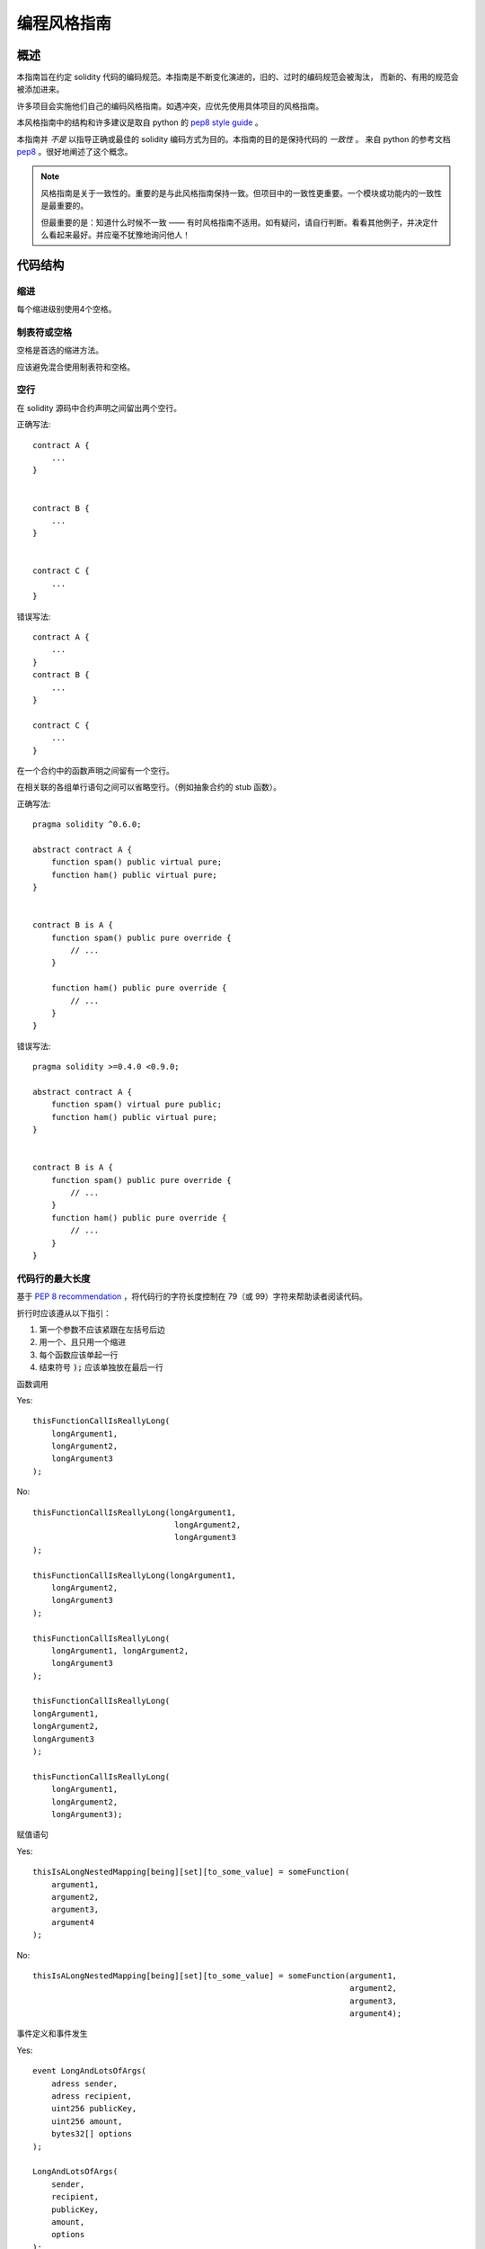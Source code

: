 .. index:: style, coding style

#############
编程风格指南
#############

************
概述
************

本指南旨在约定 solidity 代码的编码规范。本指南是不断变化演进的，旧的、过时的编码规范会被淘汰，
而新的、有用的规范会被添加进来。

许多项目会实施他们自己的编码风格指南。如遇冲突，应优先使用具体项目的风格指南。

本风格指南中的结构和许多建议是取自 python 的 `pep8 style guide <https://www.python.org/dev/peps/pep-0008/>`_ 。



本指南并 *不是* 以指导正确或最佳的 solidity 编码方式为目的。本指南的目的是保持代码的 *一致性* 。
来自 python 的参考文档 `pep8 <https://www.python.org/dev/peps/pep-0008/#a-foolish-consistency-is-the-hobgoblin-of-little-minds>`_ 。很好地阐述了这个概念。

.. note::

  风格指南是关于一致性的。重要的是与此风格指南保持一致。但项目中的一致性更重要。一个模块或功能内的一致性是最重要的。
  
  但最重要的是：知道什么时候不一致 —— 有时风格指南不适用。如有疑问，请自行判断。看看其他例子，并决定什么看起来最好。并应毫不犹豫地询问他人！

***********
代码结构
***********


缩进
===========

每个缩进级别使用4个空格。

制表符或空格
==============

空格是首选的缩进方法。

应该避免混合使用制表符和空格。

空行
===========

在 solidity 源码中合约声明之间留出两个空行。


正确写法::

    contract A {
        ...
    }


    contract B {
        ...
    }


    contract C {
        ...
    }

错误写法::

    contract A {
        ...
    }
    contract B {
        ...
    }

    contract C {
        ...
    }

在一个合约中的函数声明之间留有一个空行。

在相关联的各组单行语句之间可以省略空行。（例如抽象合约的 stub 函数）。

正确写法::

    pragma solidity ^0.6.0;

    abstract contract A {
        function spam() public virtual pure;
        function ham() public virtual pure;
    }


    contract B is A {
        function spam() public pure override {
            // ...
        }

        function ham() public pure override {
            // ...
        }
    }

错误写法::

    pragma solidity >=0.4.0 <0.9.0;

    abstract contract A {
        function spam() virtual pure public;
        function ham() public virtual pure;
    }


    contract B is A {
        function spam() public pure override {
            // ...
        }
        function ham() public pure override {
            // ...
        }
    }


.. _maximum_line_length:

代码行的最大长度
===================

基于 `PEP 8 recommendation <https://www.python.org/dev/peps/pep-0008/#maximum-line-length>`_ ，将代码行的字符长度控制在 79（或 99）字符来帮助读者阅读代码。

折行时应该遵从以下指引：

1. 第一个参数不应该紧跟在左括号后边
2. 用一个、且只用一个缩进
3. 每个函数应该单起一行
4. 结束符号 :code:`);` 应该单独放在最后一行

函数调用

Yes::

    thisFunctionCallIsReallyLong(
        longArgument1,
        longArgument2,
        longArgument3
    );

No::

    thisFunctionCallIsReallyLong(longArgument1,
                                  longArgument2,
                                  longArgument3
    );

    thisFunctionCallIsReallyLong(longArgument1,
        longArgument2,
        longArgument3
    );

    thisFunctionCallIsReallyLong(
        longArgument1, longArgument2,
        longArgument3
    );

    thisFunctionCallIsReallyLong(
    longArgument1,
    longArgument2,
    longArgument3
    );

    thisFunctionCallIsReallyLong(
        longArgument1,
        longArgument2,
        longArgument3);

赋值语句

Yes::

    thisIsALongNestedMapping[being][set][to_some_value] = someFunction(
        argument1,
        argument2,
        argument3,
        argument4
    );

No::

    thisIsALongNestedMapping[being][set][to_some_value] = someFunction(argument1,
                                                                       argument2,
                                                                       argument3,
                                                                       argument4);

事件定义和事件发生

Yes::

    event LongAndLotsOfArgs(
        adress sender,
        adress recipient,
        uint256 publicKey,
        uint256 amount,
        bytes32[] options
    );

    LongAndLotsOfArgs(
        sender,
        recipient,
        publicKey,
        amount,
        options
    );

No::

    event LongAndLotsOfArgs(adress sender,
                            adress recipient,
                            uint256 publicKey,
                            uint256 amount,
                            bytes32[] options);

    LongAndLotsOfArgs(sender,
                      recipient,
                      publicKey,
                      amount,
                      options);

源文件编码格式
====================

首选 UTF-8 或 ASCII 编码。

Imports 规范
====================

Import 语句应始终放在文件的顶部。

正确写法::

    import "owned";


    contract A {
        ...
    }


    contract B is owned {
        ...
    }

错误写法::

    contract A {
        ...
    }


    import "owned";


    contract B is owned {
        ...
    }

函数顺序
==================

排序有助于读者识别他们可以调用哪些函数，并更容易地找到构造函数和 fallback 函数的定义。

函数应根据其可见性和顺序进行分组：

- 构造函数
- receive 函数（如果存在）
- fallback 函数（如果存在）
- 外部函数(external)
- 公共函数(public)
- 内部(internal)
- 私有(private)

在一个分组中，把 ``view`` 和 ``pure`` 函数放在最后。

正确写法::

    // SPDX-License-Identifier: GPL-3.0
    pragma solidity ^0.6.0;
    contract A {
        function A() public {
            ...
        }

        receive() external payable {
            // ...
        }

        fallback() external {
            // ...
        }

        // External functions
        // ...

        // External functions that are view
        // ...

        // External functions that are pure
        // ...

        // Public functions
        // ...

        // Internal functions
        // ...

        // Private functions
        // ...
    }

错误写法::

    // SPDX-License-Identifier: GPL-3.0
    pragma solidity ^0.6.0;
    contract A {

        // External functions
        // ...


        fallback() external {
            // ...
        }
        receive() external payable {
            // ...
        }

        // Private functions
        // ...

        // Public functions
        // ...

        function A() public {
            ...
        }

        function() public {
            ...
        }

        // Internal functions
        // ...
    }

表达式中的空格
=========================

在以下情况下避免无关的空格：

除单行函数声明外，紧接着小括号，中括号或者大括号的内容应该避免使用空格。

正确写法::

    spam(ham[1], Coin({name: "ham"}));

错误写法::

    spam( ham[ 1 ], Coin( { name: "ham" } ) );

除外::

    function singleLine() public { spam(); }

紧接在逗号，分号之前：

正确写法::

    function spam(uint i, Coin coin) public;

错误写法::

    function spam(uint i , Coin coin) public ;

赋值或其他操作符两边多于一个的空格：

正确写法::

    x = 1;
    y = 2;
    long_variable = 3;

错误写法::

    x             = 1;
    y             = 2;
    long_variable = 3;

fallback 和 receive 函数中不要包含空格：

正确写法::
    receive() external payable {
        ...
    }

    function() public {
        ...
    }

错误写法::

    receive () external payable {
        ...
    }

    function () public {
        ...
    }

控制结构
==================

用大括号表示一个合约，库、函数和结构。
应该：

* 开括号与声明应在同一行。
* 闭括号在与之前函数声明对应的开括号保持同一缩进级别上另起一行。
* 开括号前应该有一个空格。

正确写法::

    contract Coin {
        struct Bank {
            address owner;
            uint balance;
        }
    }

错误写法::

    contract Coin
    {
        struct Bank {
            address owner;
            uint balance;
        }
    }

对于控制结构 ``if``， ``else``， ``while``， ``for`` 的实施建议与以上相同。

另外，诸如 ``if``， ``else``， ``while``， ``for`` 这类的控制结构和条件表达式的块之间应该有一个单独的空格，
同样的，条件表达式的块和开括号之间也应该有一个空格。

正确写法::

    if (...) {
        ...
    }

    for (...) {
        ...
    }

错误写法::

    if (...)
    {
        ...
    }

    while(...){
    }

    for (...) {
        ...;}

对于控制结构， *如果* 其主体内容只包含一行，则可以省略括号。

正确写法::

    if (x < 10)
        x += 1;

错误写法::

    if (x < 10)
        someArray.push(Coin({
            name: 'spam',
            value: 42
        }));

对于具有 ``else`` 或 ``else if`` 子句的 ``if`` 块， ``else`` 应该是与 ``if`` 的闭大括号放在同一行上。 这一规则区别于
其他块状结构。

正确写法::

    if (x < 3) {
        x += 1;
    } else if (x > 7) {
        x -= 1;
    } else {
        x = 5;
    }


    if (x < 3)
        x += 1;
    else
        x -= 1;

错误写法::

    if (x < 3) {
        x += 1;
    }
    else {
        x -= 1;
    }

函数声明
====================

对于简短的函数声明，建议函数体的开括号与函数声明保持在同一行。

闭大括号应该与函数声明的缩进级别相同。

开大括号之前应该有一个空格。

正确写法::

    function increment(uint x) public pure returns (uint) {
        return x + 1;
    }

    function increment(uint x) public pure onlyowner returns (uint) {
        return x + 1;
    }

错误写法::

    function increment(uint x) public pure returns (uint)
    {
        return x + 1;
    }

    function increment(uint x) public pure returns (uint){
        return x + 1;
    }

    function increment(uint x) public pure returns (uint) {
        return x + 1;
        }

    function increment(uint x) public pure returns (uint) {
        return x + 1;}

你应该严格地标示所有函数的可见性，包括构造函数。



Yes::

    function explicitlyPublic(uint val) public {
        doSomething();
    }

No::

    function implicitlyPublic(uint val) {
        doSomething();
    }


函数修改器的顺序应该是:

1. Visibility
2. Mutability
3. Virtual
4. Override
5. Custom modifiers

Yes::

    function balance(uint from) public view override returns (uint)  {
        return balanceOf[from];
    }

    function shutdown() public onlyowner {
        selfdestruct(owner);
    }

No::

    function balance(uint from) public override view returns (uint)  {
        return balanceOf[from];
    }

    function shutdown() onlyowner public {
        selfdestruct(owner);
    }


对于长函数声明，建议将每个参数独立一行并与函数体保持相同的缩进级别。闭括号和开括号也应该
独立一行并保持与函数声明相同的缩进级别。

正确写法::

    function thisFunctionHasLotsOfArguments(
        address a,
        address b,
        address c,
        address d,
        address e,
        address f
    )
        public
    {
        doSomething();
    }

错误写法::

    function thisFunctionHasLotsOfArguments(address a, address b, address c,
        address d, address e, address f) public {
        doSomething();
    }

    function thisFunctionHasLotsOfArguments(address a,
                                            address b,
                                            address c,
                                            address d,
                                            address e,
                                            address f) public {
        doSomething();
    }

    function thisFunctionHasLotsOfArguments(
        address a,
        address b,
        address c,
        address d,
        address e,
        address f) public {
        doSomething();
    }


如果一个长函数声明有修饰符，那么每个修饰符应该下沉到独立的一行。

正确写法::

    function thisFunctionNameIsReallyLong(address x, address y, address z)
        public
        onlyowner
        priced
        returns (address)
    {
        doSomething();
    }

    function thisFunctionNameIsReallyLong(
        address x,
        address y,
        address z,
    )
        public
        onlyowner
        priced
        returns (address)
    {
        doSomething();
    }

错误写法::

    function thisFunctionNameIsReallyLong(address x, address y, address z)
                                          public
                                          onlyowner
                                          priced
                                          returns (address) {
        doSomething();
    }

    function thisFunctionNameIsReallyLong(address x, address y, address z)
        public onlyowner priced returns (address)
    {
        doSomething();
    }

    function thisFunctionNameIsReallyLong(address x, address y, address z)
        public
        onlyowner
        priced
        returns (address) {
        doSomething();
    }

多行输出参数和返回值语句应该遵从 :ref:`代码行的最大长度 <maximum_line_length>` 一节的说明。

Yes::

    function thisFunctionNameIsReallyLong(
        address a,
        address b,
        address c
    )
        public
        returns (
            address someAddressName,
            uint256 LongArgument,
            uint256 Argument
        )
    {
        doSomething()

        return (
            veryLongReturnArg1,
            veryLongReturnArg2,
            veryLongReturnArg3
        );
    }

No::

    function thisFunctionNameIsReallyLong(
        address a,
        address b,
        address c
    )
        public
        returns (address someAddressName,
                 uint256 LongArgument,
                 uint256 Argument)
    {
        doSomething()

        return (veryLongReturnArg1,
                veryLongReturnArg1,
                veryLongReturnArg1);
    }

对于继承合约中需要参数的构造函数，如果函数声明很长或难以阅读，建议将基础构造函数像多个修饰符的风格那样
每个下沉到一个新行上书写。

正确写法::

    // SPDX-License-Identifier: GPL-3.0
    pragma solidity ^0.7.0;

    // Base contracts just to make this compile
    contract B {
        constructor(uint) {
        }
    }
    contract C {
        constructor(uint, uint) {
        }
    }
    contract D {
        constructor(uint) {
        }
    }

    contract A is B, C, D {
        uint x;

        constructor(uint param1, uint param2, uint param3, uint param4, uint param5)
            B(param1)
            C(param2, param3)
            D(param4)
        {
            // do something with param5
            x = param5;
        }
    }

错误写法::

    // SPDX-License-Identifier: GPL-3.0
    pragma solidity >=0.4.22 <0.9.0;


    // Base contracts just to make this compile
    contract B {
        constructor(uint) {
        }
    }


    contract C {
        constructor(uint, uint) {
        }
    }


    contract D {
        constructor(uint) {
        }
    }


    contract A is B, C, D {
        uint x;

        constructor(uint param1, uint param2, uint param3, uint param4, uint param5)
        B(param1)
        C(param2, param3)
        D(param4)
        public {
            x = param5;
        }
    }


    contract X is B, C, D {
        uint x;

        constructor(uint param1, uint param2, uint param3, uint param4, uint param5)
            B(param1)
            C(param2, param3)
            D(param4)
            public {
                x = param5;
            }
    }


当用单个语句声明简短函数时，允许在一行中完成。

允许::

  function shortFunction() public { doSomething(); }

这些函数声明的准则旨在提高可读性。
因为本指南不会涵盖所有内容，作者应该自行作出最佳判断。

映射
========

In variable declarations, do not separate the keyword ``mapping`` from its
type by a space. Do not separate any nested ``mapping`` keyword from its type by
whitespace.

Yes::

    mapping(uint => uint) map;
    mapping(address => bool) registeredAddresses;
    mapping(uint => mapping(bool => Data[])) public data;
    mapping(uint => mapping(uint => s)) data;

No::

    mapping (uint => uint) map;
    mapping( address => bool ) registeredAddresses;
    mapping (uint => mapping (bool => Data[])) public data;
    mapping(uint => mapping (uint => s)) data;


变量声明
=====================

数组变量的声明在变量类型和括号之间不应该有空格。

正确写法::

    uint[] x;

错误写法::

    uint [] x;


其他建议
=====================

* 字符串应该用双引号而不是单引号。

正确写法::

      str = "foo";
      str = "Hamlet says, 'To be or not to be...'";

错误写法::

      str = 'bar';
      str = '"Be yourself; everyone else is already taken." -Oscar Wilde';

* 操作符两边应该各有一个空格。

正确写法::

    x = 3;
    x = 100 / 10;
    x += 3 + 4;
    x |= y && z;

错误写法::

    x=3;
    x = 100/10;
    x += 3+4;
    x |= y&&z;

* 为了表示优先级，高优先级操作符两边可以省略空格。这样可以提高复杂语句的可读性。你应该在操作符两边总是使用相同的空格数：

正确写法::

    x = 2**3 + 5;
    x = 2*y + 3*z;
    x = (a+b) * (a-b);

错误写法::

    x = 2** 3 + 5;
    x = y+z;
    x +=1;

***************
Order of Layout
***************

Layout contract elements in the following order:

1. Pragma statements
2. Import statements
3. Interfaces
4. Libraries
5. Contracts

Inside each contract, library or interface, use the following order:

1. Type declarations
2. State variables
3. Events
4. Functions

.. note::

    It might be clearer to declare types close to their use in events or state
    variables.

******************
命名规范
******************

当完全采纳和使用命名规范时会产生强大的作用。 当使用不同的规范时，则不会立即获取代码中传达的重要 *元* 信息。

这里给出的命名建议旨在提高可读性，因此它们不是规则，而是透过名称来尝试和帮助传达最多的信息。

最后，基于代码库中的一致性，本文档中的任何规范总是可以被（代码库中的规范）取代。


命名风格
=============

为了避免混淆，下面的名字用来指明不同的命名方式。

* ``b`` (单个小写字母)
* ``B`` (单个大写字母)
* ``lowercase`` （小写）
* ``lower_case_with_underscores`` （小写和下划线）
* ``UPPERCASE`` （大写）
* ``UPPER_CASE_WITH_UNDERSCORES`` （大写和下划线）
* ``CapitalizedWords`` (驼峰式，首字母大写）
* ``mixedCase`` (混合式，与驼峰式的区别在于首字母小写！)
* ``Capitalized_Words_With_Underscores`` (首字母大写和下划线)

..note:: 当在驼峰式命名中使用缩写时，应该将缩写中的所有字母都大写。 因此 HTTPServerError 比 HttpServerError 好。
 当在混合式命名中使用缩写时，除了第一个缩写中的字母小写（如果它是整个名称的开头的话）以外，其他缩写中的字母均大写。
 因此 xmlHTTPRequest 比 XMLHTTPRequest 更好。


应避免的名称
==============

* ``l`` - el的小写方式
* ``O`` - oh的大写方式
* ``I`` - eye的大写方式

切勿将任何这些用于单个字母的变量名称。 他们经常难以与数字 1 和 0 区分开。

合约和库名称
==========================

合约和库名称应该使用驼峰式风格。比如：``SimpleToken``，``SmartBank``，``CertificateHashRepository``，``Player``，``Congress``, ``Owned``。
* Contract and library names should also match their filenames.
* If a contract file includes multiple contracts and/or libraries, then the filename should match the *core contract*. This is not recommended however if it can be avoided.

As shown in the example below, if the contract name is ``Congress`` and the library name is ``Owned``, then their associated filenames should be ``Congress.sol`` and ``Owned.sol``.

Yes::

    // SPDX-License-Identifier: GPL-3.0
    pragma solidity ^0.7.0;


    // Owned.sol
    contract Owned {
        address public owner;

        constructor() {
            owner = msg.sender;
        }

        modifier onlyOwner {
            require(msg.sender == owner);
            _;
        }

        function transferOwnership(address newOwner) public onlyOwner {
            owner = newOwner;
        }
    }

and in ``Congress.sol``::

    // SPDX-License-Identifier: GPL-3.0
    pragma solidity >=0.4.0 <0.9.0;

    import "./Owned.sol";


    contract Congress is Owned, TokenRecipient {
        //...
    }

No::

    // SPDX-License-Identifier: GPL-3.0
    pragma solidity ^0.7.0;


    // owned.sol
    contract owned {
        address public owner;

        constructor() {
            owner = msg.sender;
        }

        modifier onlyOwner {
            require(msg.sender == owner);
            _;
        }

        function transferOwnership(address newOwner) public onlyOwner {
            owner = newOwner;
        }
    }

and in ``Congress.sol``::

    import "./owned.sol";


    contract Congress is owned, tokenRecipient {
        //...
    }


结构体名称
==========================

结构体名称应该使用驼峰式风格。比如：``MyCoin``，``Position``，``PositionXY``。

事件名称
===========

事件名称应该使用驼峰式风格。比如：``Deposit``，``Transfer``，``Approval``，``BeforeTransfer``，``AfterTransfer``。

函数名称
==============
函数应该使用混合式命名风格。比如：``getBalance``，``transfer``，``verifyOwner``，``addMember``，``changeOwner``。

函数参数命名
=======================

函数参数命名应该使用混合式命名风格。比如：``initialSupply``，``account``，``recipientAddress``，``senderAddress``，``newOwner``。
在编写操作自定义结构的库函数时，这个结构体应该作为函数的第一个参数，并且应该始终命名为 ``self``。

局部变量和状态变量名称
==============================

使用混合式命名风格。比如：``totalSupply``，``remainingSupply``，``balancesOf``，``creatorAddress``，``isPreSale``，``tokenExchangeRate``。

常量命名
=========

常量应该全都使用大写字母书写，并用下划线分割单词。比如：``MAX_BLOCKS``，``TOKEN_NAME``，``TOKEN_TICKER``，``CONTRACT_VERSION``。

修饰符命名
==============

使用混合式命名风格。比如：``onlyBy``，``onlyAfter``，``onlyDuringThePreSale``。

枚举命名
====================

在声明简单类型时，枚举应该使用驼峰式风格。比如：``TokenGroup``，``Frame``，``HashStyle``，``CharacterLocation``。


避免命名冲突
==========================

* ``single_trailing_underscore_``

当所起名称与内建或保留关键字相冲突时，建议照此惯例在名称后边添加下划线。


************************
描述注释 NatSpec
************************

Solidity 智能合约有一种基于以太坊自然语言说明格式（Ethereum Natural Language Specification Format）的注释形式。

Add comments above functions or contracts following `doxygen <https://www.doxygen.nl>`_ notation
of one or multiple lines starting with ``///`` or a
multiline comment starting with ``/**`` and ending with ``*/``.

For example, the contract from :ref:`a simple smart contract <simple-smart-contract>`_ with the comments
added looks like the one below::

    pragma solidity >=0.4.16 <0.9.0;

    /// @author The Solidity Team
    /// @title A simple storage example
    contract TinyStorage {
        uint storedData;

        /// Store `x`.
        /// @param x the new value to store
        /// @dev stores the number in the state variable `storedData`
        function set(uint x) public {
            storedData = x;
        }

        /// Return the stored value.
        /// @dev retrieves the value of the state variable `storedData`
        /// @return the stored value
        function get() public view returns (uint) {
            return storedData;
        }
    }


It is recommended that Solidity contracts are fully annontated using :ref:`NatSpec <natspec>`_ for all public interfaces (everything in the ABI).

Please see the sectian about :ref:`NatSpec <natspec>`_ for a detailed explanation.
